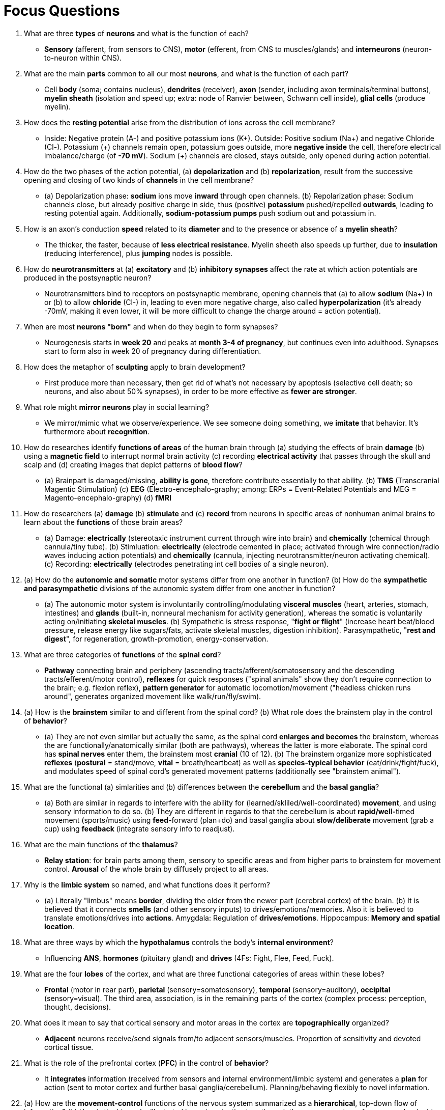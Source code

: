 = Focus Questions

. What are three **types** of **neurons** and what is the function of each?
** [hiddenAnswer]#**Sensory** (afferent, from sensors to CNS), **motor** (efferent, from CNS to muscles/glands) and **interneurons** (neuron-to-neuron within CNS).#

. What are the main **parts** common to all our most **neurons**, and what is the function of each part?
** [hiddenAnswer]#Cell **body** (soma; contains nucleus), **dendrites** (receiver), **axon** (sender, including axon terminals/terminal buttons), **myelin sheath** (isolation and speed up; extra: node of Ranvier between, Schwann cell inside), **glial cells** (produce myelin).#

. How does the **resting potential** arise from the distribution of ions across the cell membrane?
** [hiddenAnswer]#Inside: Negative protein (A-) and positive potassium ions (K+).
Outside: Positive sodium (Na+) and negative Chloride (Cl-).
Potassium (\+) channels remain open, potassium goes outside, more **negative inside** the cell, therefore electrical imbalance/charge (of **-70 mV**).
Sodium (+) channels are closed, stays outside, only opened during action potential.#

. How do the two phases of the action potential, (a) **depolarization** and (b) **repolarization**, result from the successive opening and closing of two kinds of **channels** in the cell membrane?
** [hiddenAnswer]#(a) Depolarization phase: **sodium** ions move **inward** through open channels.
(b) Repolarization phase: Sodium channels close, but already positive charge in side, thus (positive) **potassium** pushed/repelled **outwards**, leading to resting potential again.
Additionally, **sodium-potassium pumps** push sodium out and potassium in.#

. How is an axon's conduction **speed** related to its **diameter** and to the presence or absence of a **myelin sheath**?
** [hiddenAnswer]#The thicker, the faster, because of **less electrical resistance**.
Myelin sheeth also speeds up further, due to **insulation** (reducing interference), plus **jumping** nodes is possible.#

. How do **neurotransmitters** at (a) **excitatory** and (b) **inhibitory synapses** affect the rate at which action potentials are produced in the postsynaptic neuron?
** [hiddenAnswer]#Neurotransmitters bind to receptors on postsynaptic membrane, opening channels that (a) to allow **sodium** (Na+) in or (b) to allow **chloride** (Cl-) in, leading to even more negative charge, also called **hyperpolarization** (it's already -70mV, making it even lower, it will be more difficult to change the charge around = action potential).#

. When are most **neurons "born"** and when do they begin to form synapses?
** [hiddenAnswer]#Neurogenesis starts in **week 20** and peaks at **month 3-4 of pregnancy**, but continues even into adulthood.
Synapses start to form also in week 20 of pregnancy during differentiation.#

. How does the metaphor of **sculpting** apply to brain development?
** [hiddenAnswer]#First produce more than necessary, then get rid of what's not necessary by apoptosis (selective cell death; so neurons, and also about 50% synapses), in order to be more effective as **fewer are stronger**.#

. What role might **mirror neurons** play in social learning?
** [hiddenAnswer]#We mirror/mimic what we observe/experience.
We see someone doing something, we **imitate** that behavior.
It's furthermore about **recognition**.#

. How do researches identify **functions of areas** of the human brain through (a) studying the effects of brain **damage** (b) using a **magnetic field** to interrupt normal brain activity (c) recording **electrical activity** that passes through the skull and scalp and (d) creating images that depict patterns of **blood flow**?
// ERPs, MEG, TMS, tDCS
** [hiddenAnswer]#(a) Brainpart is damaged/missing, **ability is gone**, therefore contribute essentially to that ability. (b) **TMS** (Transcranial Magentic Stimulation) (c) **EEG** (Electro-encephalo-graphy; among: ERPs = Event-Related Potentials and MEG = Magento-encephalo-graphy) (d) **fMRI**#

. How do researchers (a) **damage** (b) **stimulate** and (c) **record** from neurons in specific areas of nonhuman animal brains to learn about the **functions** of those brain areas?
** [hiddenAnswer]#(a) Damage: **electrically** (stereotaxic instrument current through wire into brain) and **chemically** (chemical through cannula/tiny tube).
(b) Stimluation: **electrically** (electrode cemented in place; activated through wire connection/radio waves inducing action potentials) and **chemically** (cannula, injecting neurotransmitter/neuron activating chemical).
(c) Recording: **electrically** (electrodes penetrating int cell bodies of a single neuron).#

. (a) How do the **autonomic and somatic** motor systems differ from one another in function? (b) How do the **sympathetic and parasympathetic** divisions of the autonomic system differ from one another in function?
** [hiddenAnswer]#(a) The autonomic motor system is involuntarily controlling/modulating **visceral muscles** (heart, arteries, stomach, intestines) and **glands** (built-in, nonneural mechanism for activity generation), whereas the somatic is voluntarily acting on/initiating **skeletal muscles**. (b) Sympathetic is stress response, "**fight or flight**" (increase heart beat/blood pressure, release energy like sugars/fats, activate skeletal muscles, digestion inhibition).
Parasympathetic, "**rest and digest**", for regeneration, growth-promotion, energy-conservation.#

. What are three categories of **functions** of the **spinal cord**?
** [hiddenAnswer]#**Pathway** connecting brain and periphery (ascending tracts/afferent/somatosensory and the descending tracts/efferent/motor control), **reflexes** for quick responses ("spinal animals" show they don't require connection to the brain; e.g. flexion reflex), **pattern generator** for automatic locomotion/movement ("headless chicken runs around", generates organized movement like walk/run/fly/swim).#

. (a) How is the **brainstem** similar to and different from the spinal cord? (b) What role does the brainstem play in the control of **behavior**?
** [hiddenAnswer]#(a) They are not even similar but actually the same, as the spinal cord **enlarges and becomes** the brainstem, whereas the are functionally/anatomically similar (both are pathways), whereas the latter is more elaborate.
The spinal cord has **spinal nerves** enter them, the brainstem most **cranial** (10 of 12). (b) The brainstem organize more sophisticated **reflexes** (**postural** = stand/move, **vital** = breath/heartbeat) as well as **species-typical behavior** (eat/drink/fight/fuck), and modulates speed of spinal cord's generated movement patterns (additionally see "brainstem animal").#

. What are the functional (a) simlarities and (b) differences between the **cerebellum** and the **basal ganglia**?
** [hiddenAnswer]#(a) Both are similar in regards to interfere with the ability for (learned/skliled/well-coordinated) **movement**, and using sensory information to do so.
(b) They are different in regards to that the cerebellum is about **rapid/well-**timed movement (sports/music) using **feed-**forward (plan+do) and basal ganglia about **slow/deliberate** movement (grab a cup) using **feedback** (integrate sensory info to readjust).#

. What are the main functions of the **thalamus**?
** [hiddenAnswer]#**Relay station**: for brain parts among them, sensory to specific areas and from higher parts to brainstem for movement control.
**Arousal** of the whole brain by diffusely project to all areas.#

. Why is the **limbic system** so named, and what functions does it perform?
** [hiddenAnswer]#(a) Literally "limbus" means **border**, dividing the older from the newer part (cerebral cortex) of the brain. (b) It is believed that it connects **smells** (and other sensory inputs) to drives/emotions/memories.
Also it is believed to translate emotions/drives into **actions**.
Amygdala: Regulation of **drives/emotions**.
Hippocampus: **Memory and spatial location**.#

. What are three ways by which the **hypothalamus** controls the body's **internal environment**?
** [hiddenAnswer]#Influencing **ANS**, **hormones** (pituitary gland) and **drives** (4Fs: Fight, Flee, Feed, Fuck).#

. What are the four **lobes** of the cortex, and what are three functional categories of areas within these lobes?
** [hiddenAnswer]#**Frontal** (motor in rear part), **parietal** (sensory=somatosensory), **temporal** (sensory=auditory), **occipital** (sensory=visual).
The third area, association, is in the remaining parts of the cortex (complex process: perception, thought, decisions).#

. What does it mean to say that cortical sensory and motor areas in the cortex are **topographically** organized?
** [hiddenAnswer]#**Adjacent** neurons receive/send signals from/to adjacent sensors/muscles.
Proportion of sensitivity and devoted cortical tissue.#

. What is the role of the prefrontal cortex (**PFC**) in the control of **behavior**?
** [hiddenAnswer]#It **integrates** information (received from sensors and internal environment/limbic system) and generates a **plan** for action (sent to motor cortex and further basal ganglia/cerebellum).
Planning/behaving flexibly to novel information.#

. (a) How are the **movement-control** functions of the nervous system summarized as a **hierarchical**, top-down flow of information? (b) How is the hierarchy illustrated by an imaginative tour through the nervous system of a person who decides to eat some fresh **cherries**?
** [hiddenAnswer]#(a) From higher (**motivate, plan**; limbic/cortex/basal ganglia/cerebellum) to lower (**refine, execute**; brainstem/spinal cord) structures. (b) First feel internal state (limbic system) to be hungry.
Then see (visual cortex) and recognize cherries as food (association areas remembering).
Integration of prefrontal association areas to go there and eat them.
Secondly, basal ganglia/cerebellum/premotor cortex receive plan from limbic/PFC, which refine motor program (and receive info about location of cherries and body).
Thirdly, walk (larger movements) via brainstem and remove stems+eat+avoid pits as delicate movements (motor cortex sends to brainstem/spinal cord).
Finally, lower brainstem/spinal cord fire motor neurons to skeletal muscles and additionally PSNS activate digestion (salivation, intestines peristaltic).#

. What is the difference between knowing "**where**" a brain function occurs and knowing "**how**" it occurs?
** [hiddenAnswer]#Just because we know "where" (e.g. via hierarchical model) doesn't tell us "how" it is done.
The "how" is much more **difficult** to answer.#

. What are some examples of long- and short-term effects of **hormones**?
** [hiddenAnswer]#Long-term: **Growth** (behavioral capacity), **anatomy** (androgens determining sex; testosterone/estrogen during puberty).
Short-term: **Behavior** (cortisol for stress-response), drives, moods, **metabolism**, many physiological processes (breath, heart beat, digestion).#

. How does the **brain control** the release of hormones from the two lobes of the **pituitary** and thereby control the release of other hormones as well?
** [hiddenAnswer]#**Posterior lobe** is part of the brain, consisting mainly of neurons ("neurosecretory cells") **extending** down from hypothalamus.
PS: Hypothalamic-pituitary-adrenal axis (HPA-Axis)#

. What is some evidence that **testosterone** is needed to maintain the male's **sex drive**?
** [hiddenAnswer]#Castration declines the sex drive.
Injecting testosterone restores it.#

. (a) What kinds of **experiences** have been shown to **increase testosterone** production in men? (b) What **effects** might such increased testosterone have on a man's subsequent **behavior**?
** [hiddenAnswer]#(a) Anything that promotes self-confidence: Like winning any kind of game (chess, even button-pressing competition), driving an expensive car or social encounters with women. (b) Increasd sex drive / sexual interest in women.#

. (a) What evidence indicates that **ovarian** hormones act directly on the **brain** to activate the **sexual** drive in **female rats**? (b) How do female **primates differ** from female **rats** concerning the regulation of sexual drive?
** [hiddenAnswer]#(a)Similar to males: Removal of ovaries leads to elimination of sexual behavior, and injecting hormones into the **hypothalamus** restores it (for most mammals, but not for humans). (b) For most species estrogen alone is most effective, whereas others (like rats) show most effect estrogen with a delayed progesterone injection.#

. (a) What is the evidence that **women**'s sexual drive depends more on **androgens** than on ovarian hormones? (b) What evidence suggests, nevertheless, that female sexual drive does **increase** during the time of **ovulation**?
// TODO this question (and the previous one), i'm 80% sure
** [hiddenAnswer]#(a) For female humans, removal of ovaries doesn't lead to decrease of sex drive, but removal **adrenal glands** do (which also produces androgens). (b) In a woman's cycle when they are fertile, they are significantly more sexually motivated, by dressing more provocatively, speaking more appealing, being more drawn to masculine men, feel more sexually attractive and initiate sex more often.#

. In what ways are the two **hemispheres** of the cerebral cortex **symmetrical**, and in what ways are they **asymmetrical**?
** [hiddenAnswer]#Symmetrical as such they both cover the same **sensory and motor** functions.
Asymmetrical as that function works **contralateral**, the right hemisphere targets the left body side and vice versa.#

. (a) How is it possible to test each hemisphere separately in people whose **corpus callosum** has been **cut**? (b) How do such tests confirm that the left hemisphere controls **speech** and the right hemisphere has superior **spatial** ability?
** [hiddenAnswer]#(a) Make use of the asymmetrical nature of the hemispheres, e.g. show objects only to the left eye, covering up the right, thus testing the right hemisphere. (b) With the help of a special testing apparatus and a split-brain person, asking him to touch an object he will be shown: A pencil is shown to the left visual field / right hemisphere, he will be able to touch (with the left hand) but not talk about it.
An apple is shown to the right visual field / left hemisphere, when being asked what he saw, he will say apple, although he touched the pencil.#

. How do studies of **split-brain** patients tend to confirm and extend an idea about the nature of **consciousness** that was developed long ago by Sigmund **Freud**?
** [hiddenAnswer]#The previous experiment shows that clearly: People act (unconsciously; right hemisphere) contradictory, based on the two different natured hemispheres, but explain (consciously; left hemisphere; speech generation) themselves confidently with some made up reason/story ("rationalization"); As Freud put it: **unconscious decision-making** make us do things.#

. What are the differences between Broca's and Wernicke's **aphasias** in (a) language production (b) comprehension and (c) areas of the brain damaged?
** [hiddenAnswer]#(a) Broca's (nonfluent, low quantity, high quality) speech is telegraphic like, minimum words used, and Wernicke's (fluent, high quantity, low quality) but rich in little words, nonsense words instead of nouns. (b) Broca's confused by grammatically complex sentences (word meaning comprehension is ok), and Wernicke's getting meaning of words right (more severe, basics don't work) (c) Broca's is in the left frontal lobe, just anterior the primary motor area.
Wernicke's is in the left temporal lobe, near the primary auditory area.#

. How was **PET** used to identify brain areas involved in **word perception and production**?
** [hiddenAnswer]#Giving subjects language-related tasks (viewing/hearing words, repeating aloud words, generating words; increasing in difficulty) and measure activity (PET) in different brain areas.#

. What **brain changes** have been observed in rats and mice caged in **enriched environments**?
** [hiddenAnswer]#Thicker cerebral cortexes, larger cortical neurons, more ACh (acetylcholine, a cortex neurotransmitter), more and bigger synapses.#

. What evidence shows that **practice** at a skill alters neural connections so that **more neurons** become **devoted** to that skill?
** [hiddenAnswer]#Larger areas of the brain (cortex) respond when the trained skill is being acted out; see musicians or blind people, which compensate seeing with hearing (even when being blindfolded for only 5 days).#

. What evidence, with birds and with humans, indicates that **spatial learning** can result in growth in the **hippocampus**?
** [hiddenAnswer]#Bird species which hide seeds in winter have a bigger hippocampus than bird species which do not hide seeds.
When imprisoning those birds and preventing them from hiding seeds, the hippocampus will shrink. (same with taxi drivers)#

. How has the discovery of **long-term potentiation** (LTP) tended to confirm **Hebb's theory** about **synaptic strengthening**?
// TODO this could be done better
** [hiddenAnswer]#The phenomena of LTP was artificially produced, therefore proven in an experiment, which is in alignment with Hebb's theory.#

. What evidence shows that **LTP** is involved in **learning**?
** [hiddenAnswer]#Preventing LTP (inject some drug in mice) interferes with learning, e.g. pairing tone with an electric shock, the rat will fail to learn by not showing a fear response.
On the other hand, if LTP is increased by genetic engineering, mice would have better memory (maze learning, classical conditioning, object recognition), also prevent decline in memory when aging.
(Why didn't evolution do that already?
Maybe because maladaptive in the conditions of everyday life?)#

. What area of the brain shows the most substantial change in **humans** relative to **other mammals**?
** [hiddenAnswer]#Amount of volume dedicated to the associative areas/association cortex relative to sensory/motor areas.#

== Think Critically

. If our goal is to **understand** typical human **behavior**, what are the **(a) benefits and (b) limitations** of studying people with **brain damage**?
** [hiddenAnswer]#(a) Study of responsibility (towards behavior) of a specific brain area can be done, in an ethical way.
If there is damage, an behavior has changed atypically, that area must be responsible for it. (b) We can answer where in the brain that particular behavior might be controlled, but not the underlying functioning of it.
There might also be other parts of the brain involved and additionally we might miss other reasons of behavior change.#

. (a) Does **neuroscience** contribute to a better understanding of human **psychology**? (b) Or should neuroscience and psychology be treated as **separate disciplines**, each examining a distinct and important phenomenon (the brain and mind, respectively)?
** [hiddenAnswer]#(a) Yes, it adds another level of analysis. (b) Yes, as they require different skills, and it's just handy to separate (for education, research and application), although always being aware that the underlying subject (the human being) is one, inseparable thing.
The mind operating on the base of the brain.#
